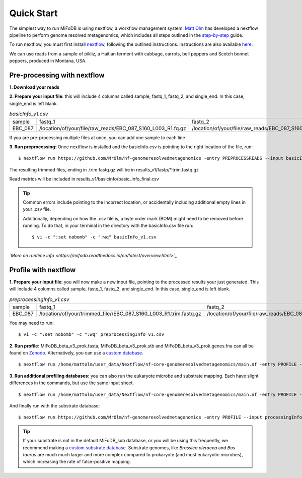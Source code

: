 Quick Start
===================
The simplest way to run MiFoDB is using nextflow, a workflow management system. `Matt Olm <https://github.com/MrOlm/nf-genomeresolvedmetagenomics>`_ has developed a nextflow pipeline to perform genome resolved metagenomics, which includes all steps outlined in the `step-by-step <https://mifodb.readthedocs.io/en/latest/step_by_step.html>`_ guide. 

To run nextflow, you must first install `nextflow <https://www.nextflow.io/docs/latest/install.html#install-nextflow>`_, following the outlined instructions.
Instructions are also available `here <https://github.com/MrOlm/nf-genomeresolvedmetagenomics?tab=readme-ov-file#quick-start>`_.

We can use reads from a sample of pikliz, a Haitian ferment with cabbage, carrots, bell peppers and Scotch bonnet peppers, produced in Montana, USA.

Pre-processing with nextflow
+++++++++++++++++++++++++++++++++++++++++++++++++++++++++++++++++++++
**1. Download your reads**

**2. Prepare your input file**: this will include 4 columns called sample, fastq_1, fastq_2, and single_end. In this case, single_end is left blank.

.. csv-table:: *basicInfo_v1.csv*

    sample,fastq_1,fastq_2,single_end
    EBC_087,/location/of/your/file/raw_reads/EBC_087_S160_L003_R1.fq.gz,/location/of/your/file/raw_reads/EBC_087_S160_L003_R2.fq.gz,
::

If you are pre-processing multiple files at once, you can add one sample to each line

**3. Run preprocessing:** Once nextflow is installed and the basicInfo.csv is pointing to the right location of the file, run:

::

$ nextflow run https://github.com/MrOlm/nf-genomeresolvedmetagenomics -entry PREPROCESSREADS --input basicInfo_v1.csv -with-report v1 --outdir results_v1/

The resulting trimmed files, ending in .trim.fastq.gz will be in results_v1/fastp/*.trim.fastq.gz

Read metrics will be included in results_v1/basicinfo/basic_info_final.csv

.. tip::

    Common errors include pointing to the incorrect location, or accidentally including additional empty lines in your .csv file. 

    Additionally, depending on how the .csv file is, a byte order mark
    (BOM) might need to be removed before running. To do that, in your terminal in the directory with the basicInfo.csv file run:
    ::

        $ vi -c ":set nobomb" -c ":wq" basicInfo_v1.csv

*`More on runtime info <https://mifodb.readthedocs.io/en/latest/overview.html>`_*

Profile with nextflow
+++++++++++++++++++++++++++++++++++++++++++++++++++++++++++++++++++++
**1. Prepare your input file**: you will now make a new input file, pointing to the processed results your just generated. This will include 4 columns called sample, fastq_1, fastq_2, and single_end. In this case, single_end is left blank.

.. csv-table:: *preprocessingInfo_v1.csv*

    sample,fastq_1,fastq_2,single_end
    EBC_087,/location/of/your/trimmed_file//EBC_087_S160_L003_R1.trim.fastq.gz,/location/of/your/file/raw_reads/EBC_087_S160_L003_R2.trim.fastq.gz,
::

You may need to run:
::

        $ vi -c ":set nobomb" -c ":wq" preprocessingInfo_v1.csv

**2. Run profile:** MiFoDB_beta_v3_prok.fasta, MiFoDB_beta_v3_prok.stb and MiFoDB_beta_v3_prok.genes.fna can all be found on `Zenodo <https://zenodo.org/records/10881265>`_. Alternatively, you can use a `custom database <https://mifodb.readthedocs.io/en/latest/advanced_use.html#creating-a-custom-mifodb>`_.

::

$ nextflow run /home/mattolm/user_data/Nextflow/nf-core-genomeresolvedmetagenomics/main.nf -entry PROFILE --input processingInfo_v1.csv -with-report report.html --outdir results_prok_v1 --fasta path/to/MiFoDB_beta_v3_prok.fasta --stb_file path/to/MiFoDB_beta_v3_prok.stb --genes_file path/to/MiFoDB_beta_v3_prok.genes.fna --instrain_profile_args " --database_mode --skip_plot_generation"

**3. Run additional profiling databases:** you can also run the eukaryote microbe and substrate mapping. Each have slight differences in the commands, but use the same input sheet.

::

$ nextflow run /home/mattolm/user_data/Nextflow/nf-core-genomeresolvedmetagenomics/main.nf -entry PROFILE --input processingInfo_v1.csv -with-report report_euk.html --outdir results_euk_v1 --fasta path/to/MiFoDB_beta_vhm_v3_euk.fasta --stb_file path/to/MiFoDB_beta_vhm_v3_euk.stb --instrain_profile_args " --database_mode --skip_plot_generation"

And finally run with the substrate database:
::

$ nextflow run https://github.com/MrOlm/nf-genomeresolvedmetagenomics -entry PROFILE --input processingInfo_v1.csv -with-report report_sub_v1.html --outdir results_sub_v1 --fasta path/to/substrate_genomes.fasta --stb_file path/to/substrate_genomes.stb --instrain_profile_args " --database_mode --skip_plot_generation" --coverm

.. tip::

    If your substrate is not in the default MiFoDB_sub database, or you will be using this frequently, we recommend making a `custom substrate database <https://mifodb.readthedocs.io/en/latest/advanced_use.html#adding-substrate-genomes>`_. Substrate genomes, like *Brassica oleracea* and *Bos taurus* are much much larger and more complex compared to prokaryote (and most eukaryotic microbes), which increasing the rate of false-positive mapping.

    

